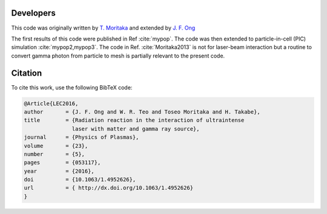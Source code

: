 Developers
----------

This code was originally written by `T. Moritaka <https://www.researchgate.net/profile/Toseo_Moritaka>`_ and extended by `J. F. Ong <https://www.researchgate.net/profile/Jian_Fuh_Ong>`_

The first results of this code were published in Ref :cite:`mypop`. The code was then extended to particle-in-cell (PIC) simulation :cite:`mypop2,mypop3`. The code in Ref. :cite:`Moritaka2013` is not for laser-beam interaction but a routine to convert gamma photon from particle to mesh is partially relevant to the present code. 

Citation
--------

To cite this work, use the following BibTeX code:

.. code-block:: bibtex

   @Article{LEC2016,
   author	= {J. F. Ong and W. R. Teo and Toseo Moritaka and H. Takabe},
   title	= {Radiation reaction in the interaction of ultraintense
		  laser with matter and gamma ray source},
   journal	= {Physics of Plasmas},
   volume	= {23},
   number	= {5},
   pages	= {053117},
   year		= {2016},
   doi		= {10.1063/1.4952626},
   url		= { http://dx.doi.org/10.1063/1.4952626}
   }

.. bibliography:: references.bib

